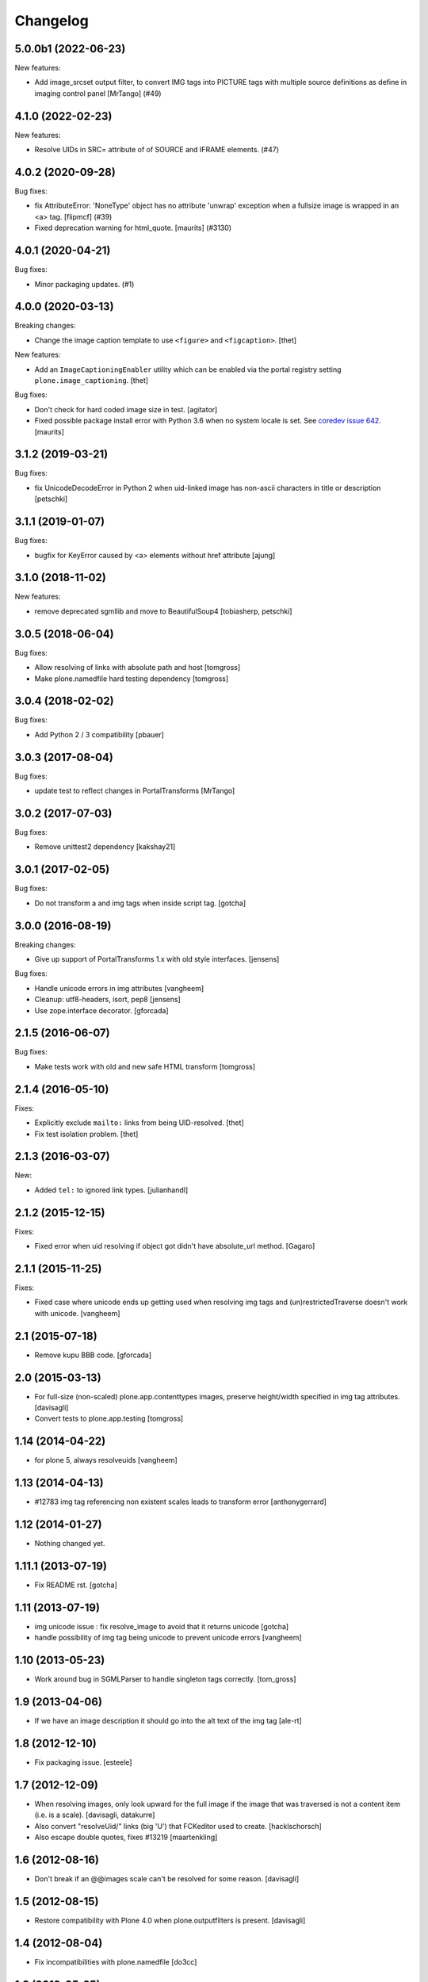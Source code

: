 Changelog
=========

.. You should *NOT* be adding new change log entries to this file.
   You should create a file in the news directory instead.
   For helpful instructions, please see:
   https://github.com/plone/plone.releaser/blob/master/ADD-A-NEWS-ITEM.rst

.. towncrier release notes start

5.0.0b1 (2022-06-23)
--------------------

New features:


- Add image_srcset output filter, to convert IMG tags into PICTURE tags with multiple source definitions as define in imaging control panel [MrTango] (#49)


4.1.0 (2022-02-23)
------------------

New features:


- Resolve UIDs in SRC= attribute of of SOURCE and IFRAME elements. (#47)


4.0.2 (2020-09-28)
------------------

Bug fixes:


- fix AttributeError: 'NoneType' object has no attribute 'unwrap' exception when a fullsize image is wrapped in an <a> tag. [flipmcf] (#39)
- Fixed deprecation warning for html_quote.
  [maurits] (#3130)


4.0.1 (2020-04-21)
------------------

Bug fixes:


- Minor packaging updates. (#1)


4.0.0 (2020-03-13)
------------------

Breaking changes:

- Change the image caption template to use ``<figure>`` and ``<figcaption>``.
  [thet]

New features:

- Add an ``ImageCaptioningEnabler`` utility which can be enabled via the portal registry setting ``plone.image_captioning``.
  [thet]

Bug fixes:

- Don't check for hard coded image size in test.
  [agitator]

- Fixed possible package install error with Python 3.6 when no system locale is set.
  See `coredev issue 642 <https://github.com/plone/buildout.coredev/issues/642#issuecomment-597008272>`_.
  [maurits]


3.1.2 (2019-03-21)
------------------

Bug fixes:

- fix UnicodeDecodeError in Python 2 when uid-linked image has
  non-ascii characters in title or description
  [petschki]


3.1.1 (2019-01-07)
------------------

Bug fixes:

- bugfix for KeyError caused by <a> elements without href attribute
  [ajung]


3.1.0 (2018-11-02)
------------------

New features:

- remove deprecated sgmllib and move to BeautifulSoup4
  [tobiasherp, petschki]


3.0.5 (2018-06-04)
------------------

Bug fixes:

- Allow resolving of links with absolute path and host
  [tomgross]

- Make plone.namedfile hard testing dependency
  [tomgross]


3.0.4 (2018-02-02)
------------------

Bug fixes:

- Add Python 2 / 3 compatibility
  [pbauer]


3.0.3 (2017-08-04)
------------------

Bug fixes:

- update test to reflect changes in PortalTransforms
  [MrTango]

3.0.2 (2017-07-03)
------------------

Bug fixes:

- Remove unittest2 dependency
  [kakshay21]

3.0.1 (2017-02-05)
------------------

Bug fixes:

- Do not transform a and img tags when inside script tag.
  [gotcha]


3.0.0 (2016-08-19)
------------------

Breaking changes:

- Give up support of PortalTransforms 1.x with old style interfaces.
  [jensens]

Bug fixes:

- Handle unicode errors in img attributes
  [vangheem]
- Cleanup: utf8-headers, isort, pep8
  [jensens]

- Use zope.interface decorator.
  [gforcada]


2.1.5 (2016-06-07)
------------------

Bug fixes:

- Make tests work with old and new safe HTML transform
  [tomgross]


2.1.4 (2016-05-10)
------------------

Fixes:

- Explicitly exclude ``mailto:`` links from being UID-resolved.
  [thet]

- Fix test isolation problem.
  [thet]


2.1.3 (2016-03-07)
------------------

New:

- Added ``tel:`` to ignored link types.
  [julianhandl]


2.1.2 (2015-12-15)
------------------

Fixes:

- Fixed error when uid resolving if object got didn't have
  absolute_url method.
  [Gagaro]

2.1.1 (2015-11-25)
------------------

Fixes:

- Fixed case where unicode ends up getting used when resolving
  img tags and (un)restrictedTraverse doesn't work with unicode.
  [vangheem]


2.1 (2015-07-18)
----------------

- Remove kupu BBB code.
  [gforcada]


2.0 (2015-03-13)
----------------

- For full-size (non-scaled) plone.app.contenttypes images,
  preserve height/width specified in img tag attributes.
  [davisagli]

- Convert tests to plone.app.testing
  [tomgross]


1.14 (2014-04-22)
-----------------

- for plone 5, always resolveuids
  [vangheem]


1.13 (2014-04-13)
-----------------

- #12783 img tag referencing non existent scales leads to transform error
  [anthonygerrard]


1.12 (2014-01-27)
-----------------

- Nothing changed yet.


1.11.1 (2013-07-19)
-------------------

- Fix README rst.
  [gotcha]


1.11 (2013-07-19)
-----------------

- img unicode issue : fix resolve_image to avoid that it returns unicode
  [gotcha]

- handle possibility of img tag being unicode to prevent unicode errors
  [vangheem]


1.10 (2013-05-23)
-----------------

- Work around bug in SGMLParser to handle singleton tags correctly.
  [tom_gross]


1.9 (2013-04-06)
----------------

- If we have an image description it should go into the alt text of the img
  tag
  [ale-rt]


1.8 (2012-12-10)
----------------

- Fix packaging issue.
  [esteele]


1.7 (2012-12-09)
----------------

- When resolving images, only look upward for the full image if the
  image that was traversed is not a content item (i.e. is a scale).
  [davisagli, datakurre]

- Also convert "resolveUid/" links (big 'U') that FCKeditor used to create.
  [hacklschorsch]

- Also escape double quotes, fixes #13219
  [maartenkling]

1.6 (2012-08-16)
----------------

- Don't break if an @@images scale can't be resolved for some reason.
  [davisagli]


1.5 (2012-08-15)
----------------

- Restore compatibility with Plone 4.0 when plone.outputfilters is present.
  [davisagli]


1.4 (2012-08-04)
----------------

- Fix incompatibilities with plone.namedfile
  [do3cc]


1.3 (2012-05-25)
----------------

- Fixed testing error by moving the part of README.rst to
  plone/outputfilters/README.txt.
  [maurits]

- Small pep8 update
  [pbdiode]


1.2 - 2012-04-09
----------------

- Prevent transformation of links to anchors on the same page.
  [davisagli]

- Fixed undefined uuid variable in kupu_resolveuid_hook branch
  in resolveuid view.
  [vincentfretin]

- Make sure links to expired objects can still be resolved by the resolveuid view.
  [davisagli]

- alt/title attributes on img tags were not present if tinymce uid linking was not used
  [iElectric]

- When making relative URIs absolute, use the parent as the relative
  root when the context is not folderish.  Fixes an issue where
  relative URLs from Plone 3, for example, had the wrong URLs under
  Plone 4 when a default page was used for a folder.
  [rossp]

- Fixed testing error when packaged with a missing README.rst.
  [maurits]


1.1 - 2011-11-21
----------------

- Fixed resolving of protected objects for AT content
  [tom_gross]

- Fixed resolving of relative ../resolveuid/... links
  [tom_gross]

- Respect implementation differences in Python 2.4 and
  Python 2.6 sgmlparser
  [tom_gross]

- Fixed resolving of images in protected folders for captioning
  [mj]


1.0 - 2011-05-13
----------------

- Release 1.0 Final.
  [esteele]

- Add MANIFEST.in.
  [WouterVH]


1.0b5 - 2011-03-24
------------------

- Make captioning and linking work with new style image scales.
  [elro]

- General refactoring of link resolution.
  [elro]


1.0b4 - 2011-03-22
------------------

- Add alt and title tags to images.
  [elro]

- Get various image properties from the imaging view to work better with
  Dexterity.
  [elro]

- small fix so it is possible to create object without need of REQUEST or
  without need of mocking it.
  [garbas]


1.0b3 - 2011-02-24
------------------

- Resolve image paths beginning with a slash relative to the Plone site root.
  [davisagli]

- Support image captioning for new-style image scales using the @@images view.
  [davisagli]


1.0b2 - 2011-01-11
------------------

- Fix resolveuid so that uid resolution occurs after authentication.
  [elro]

- Please remember to run tests before checking in!
  [elro]

- Fix issue where resolving links with subpaths resulted in a reversed
  subpath.
  [elro]


1.0b1 - 2011-01-25
------------------

- Fix issue with resolving resolveuid links with subpaths. This fixes
  http://dev.plone.org/plone/ticket/11426
  [davisagli]


1.0a1 - 2011-01-03
------------------

- Initial implementation.
  [davisagli]
